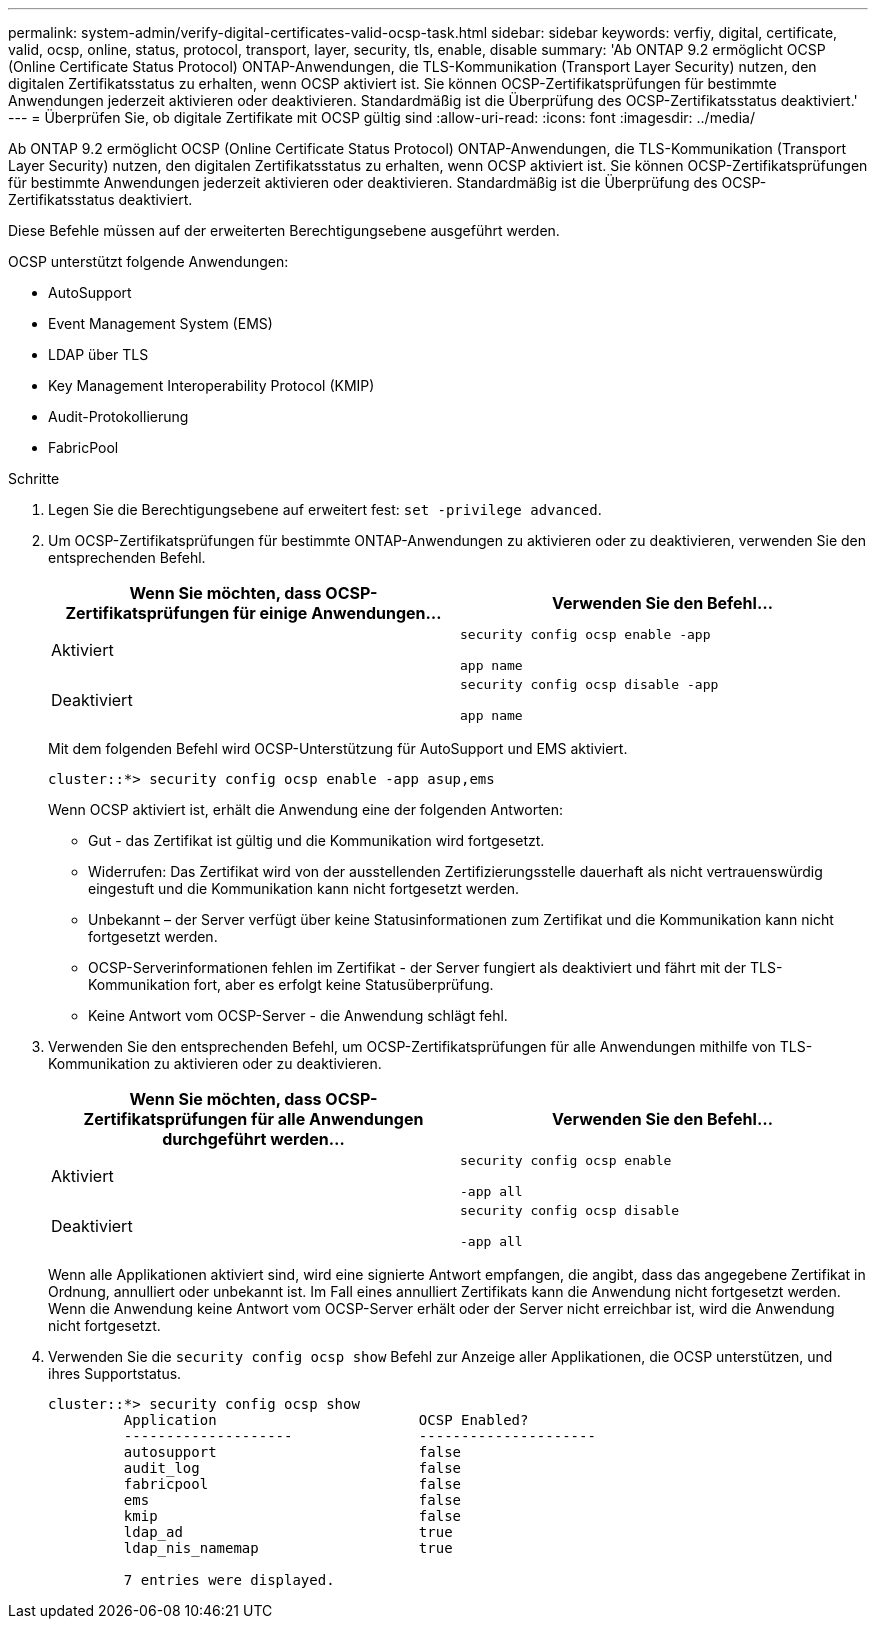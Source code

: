 ---
permalink: system-admin/verify-digital-certificates-valid-ocsp-task.html 
sidebar: sidebar 
keywords: verfiy, digital, certificate, valid, ocsp, online, status, protocol, transport, layer, security, tls, enable, disable 
summary: 'Ab ONTAP 9.2 ermöglicht OCSP (Online Certificate Status Protocol) ONTAP-Anwendungen, die TLS-Kommunikation (Transport Layer Security) nutzen, den digitalen Zertifikatsstatus zu erhalten, wenn OCSP aktiviert ist. Sie können OCSP-Zertifikatsprüfungen für bestimmte Anwendungen jederzeit aktivieren oder deaktivieren. Standardmäßig ist die Überprüfung des OCSP-Zertifikatsstatus deaktiviert.' 
---
= Überprüfen Sie, ob digitale Zertifikate mit OCSP gültig sind
:allow-uri-read: 
:icons: font
:imagesdir: ../media/


[role="lead"]
Ab ONTAP 9.2 ermöglicht OCSP (Online Certificate Status Protocol) ONTAP-Anwendungen, die TLS-Kommunikation (Transport Layer Security) nutzen, den digitalen Zertifikatsstatus zu erhalten, wenn OCSP aktiviert ist. Sie können OCSP-Zertifikatsprüfungen für bestimmte Anwendungen jederzeit aktivieren oder deaktivieren. Standardmäßig ist die Überprüfung des OCSP-Zertifikatsstatus deaktiviert.

Diese Befehle müssen auf der erweiterten Berechtigungsebene ausgeführt werden.

OCSP unterstützt folgende Anwendungen:

* AutoSupport
* Event Management System (EMS)
* LDAP über TLS
* Key Management Interoperability Protocol (KMIP)
* Audit-Protokollierung
* FabricPool


.Schritte
. Legen Sie die Berechtigungsebene auf erweitert fest: `set -privilege advanced`.
. Um OCSP-Zertifikatsprüfungen für bestimmte ONTAP-Anwendungen zu aktivieren oder zu deaktivieren, verwenden Sie den entsprechenden Befehl.
+
|===
| Wenn Sie möchten, dass OCSP-Zertifikatsprüfungen für einige Anwendungen... | Verwenden Sie den Befehl... 


 a| 
Aktiviert
 a| 
`security config ocsp enable -app`

`app name`



 a| 
Deaktiviert
 a| 
`security config ocsp disable -app`

`app name`

|===
+
Mit dem folgenden Befehl wird OCSP-Unterstützung für AutoSupport und EMS aktiviert.

+
[listing]
----
cluster::*> security config ocsp enable -app asup,ems
----
+
Wenn OCSP aktiviert ist, erhält die Anwendung eine der folgenden Antworten:

+
** Gut - das Zertifikat ist gültig und die Kommunikation wird fortgesetzt.
** Widerrufen: Das Zertifikat wird von der ausstellenden Zertifizierungsstelle dauerhaft als nicht vertrauenswürdig eingestuft und die Kommunikation kann nicht fortgesetzt werden.
** Unbekannt – der Server verfügt über keine Statusinformationen zum Zertifikat und die Kommunikation kann nicht fortgesetzt werden.
** OCSP-Serverinformationen fehlen im Zertifikat - der Server fungiert als deaktiviert und fährt mit der TLS-Kommunikation fort, aber es erfolgt keine Statusüberprüfung.
** Keine Antwort vom OCSP-Server - die Anwendung schlägt fehl.


. Verwenden Sie den entsprechenden Befehl, um OCSP-Zertifikatsprüfungen für alle Anwendungen mithilfe von TLS-Kommunikation zu aktivieren oder zu deaktivieren.
+
|===
| Wenn Sie möchten, dass OCSP-Zertifikatsprüfungen für alle Anwendungen durchgeführt werden... | Verwenden Sie den Befehl... 


 a| 
Aktiviert
 a| 
`security config ocsp enable`

`-app all`



 a| 
Deaktiviert
 a| 
`security config ocsp disable`

`-app all`

|===
+
Wenn alle Applikationen aktiviert sind, wird eine signierte Antwort empfangen, die angibt, dass das angegebene Zertifikat in Ordnung, annulliert oder unbekannt ist. Im Fall eines annulliert Zertifikats kann die Anwendung nicht fortgesetzt werden. Wenn die Anwendung keine Antwort vom OCSP-Server erhält oder der Server nicht erreichbar ist, wird die Anwendung nicht fortgesetzt.

. Verwenden Sie die `security config ocsp show` Befehl zur Anzeige aller Applikationen, die OCSP unterstützen, und ihres Supportstatus.
+
[listing]
----
cluster::*> security config ocsp show
         Application                        OCSP Enabled?
         --------------------               ---------------------
         autosupport                        false
         audit_log                          false
         fabricpool                         false
         ems                                false
         kmip                               false
         ldap_ad                            true
         ldap_nis_namemap                   true

         7 entries were displayed.
----

